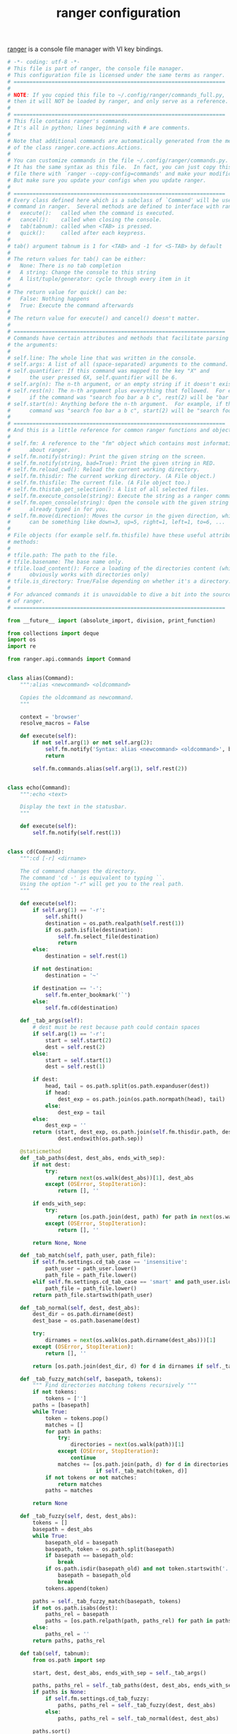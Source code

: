 #+TITLE: ranger configuration

[[https://ranger.github.io/][ranger]] is a console file manager with VI key bindings. 

#+BEGIN_SRC python :tangle ranger/.config/ranger/commands_full.py :noweb yes :mkdirp yes
# -*- coding: utf-8 -*-
# This file is part of ranger, the console file manager.
# This configuration file is licensed under the same terms as ranger.
# ===================================================================
#
# NOTE: If you copied this file to ~/.config/ranger/commands_full.py,
# then it will NOT be loaded by ranger, and only serve as a reference.
#
# ===================================================================
# This file contains ranger's commands.
# It's all in python; lines beginning with # are comments.
#
# Note that additional commands are automatically generated from the methods
# of the class ranger.core.actions.Actions.
#
# You can customize commands in the file ~/.config/ranger/commands.py.
# It has the same syntax as this file.  In fact, you can just copy this
# file there with `ranger --copy-config=commands' and make your modifications.
# But make sure you update your configs when you update ranger.
#
# ===================================================================
# Every class defined here which is a subclass of `Command' will be used as a
# command in ranger.  Several methods are defined to interface with ranger:
#   execute():   called when the command is executed.
#   cancel():    called when closing the console.
#   tab(tabnum): called when <TAB> is pressed.
#   quick():     called after each keypress.
#
# tab() argument tabnum is 1 for <TAB> and -1 for <S-TAB> by default
#
# The return values for tab() can be either:
#   None: There is no tab completion
#   A string: Change the console to this string
#   A list/tuple/generator: cycle through every item in it
#
# The return value for quick() can be:
#   False: Nothing happens
#   True: Execute the command afterwards
#
# The return value for execute() and cancel() doesn't matter.
#
# ===================================================================
# Commands have certain attributes and methods that facilitate parsing of
# the arguments:
#
# self.line: The whole line that was written in the console.
# self.args: A list of all (space-separated) arguments to the command.
# self.quantifier: If this command was mapped to the key "X" and
#      the user pressed 6X, self.quantifier will be 6.
# self.arg(n): The n-th argument, or an empty string if it doesn't exist.
# self.rest(n): The n-th argument plus everything that followed.  For example,
#      if the command was "search foo bar a b c", rest(2) will be "bar a b c"
# self.start(n): Anything before the n-th argument.  For example, if the
#      command was "search foo bar a b c", start(2) will be "search foo"
#
# ===================================================================
# And this is a little reference for common ranger functions and objects:
#
# self.fm: A reference to the "fm" object which contains most information
#      about ranger.
# self.fm.notify(string): Print the given string on the screen.
# self.fm.notify(string, bad=True): Print the given string in RED.
# self.fm.reload_cwd(): Reload the current working directory.
# self.fm.thisdir: The current working directory. (A File object.)
# self.fm.thisfile: The current file. (A File object too.)
# self.fm.thistab.get_selection(): A list of all selected files.
# self.fm.execute_console(string): Execute the string as a ranger command.
# self.fm.open_console(string): Open the console with the given string
#      already typed in for you.
# self.fm.move(direction): Moves the cursor in the given direction, which
#      can be something like down=3, up=5, right=1, left=1, to=6, ...
#
# File objects (for example self.fm.thisfile) have these useful attributes and
# methods:
#
# tfile.path: The path to the file.
# tfile.basename: The base name only.
# tfile.load_content(): Force a loading of the directories content (which
#      obviously works with directories only)
# tfile.is_directory: True/False depending on whether it's a directory.
#
# For advanced commands it is unavoidable to dive a bit into the source code
# of ranger.
# ===================================================================

from __future__ import (absolute_import, division, print_function)

from collections import deque
import os
import re

from ranger.api.commands import Command


class alias(Command):
    """:alias <newcommand> <oldcommand>

    Copies the oldcommand as newcommand.
    """

    context = 'browser'
    resolve_macros = False

    def execute(self):
        if not self.arg(1) or not self.arg(2):
            self.fm.notify('Syntax: alias <newcommand> <oldcommand>', bad=True)
            return

        self.fm.commands.alias(self.arg(1), self.rest(2))


class echo(Command):
    """:echo <text>

    Display the text in the statusbar.
    """

    def execute(self):
        self.fm.notify(self.rest(1))


class cd(Command):
    """:cd [-r] <dirname>

    The cd command changes the directory.
    The command 'cd -' is equivalent to typing ``.
    Using the option "-r" will get you to the real path.
    """

    def execute(self):
        if self.arg(1) == '-r':
            self.shift()
            destination = os.path.realpath(self.rest(1))
            if os.path.isfile(destination):
                self.fm.select_file(destination)
                return
        else:
            destination = self.rest(1)

        if not destination:
            destination = '~'

        if destination == '-':
            self.fm.enter_bookmark('`')
        else:
            self.fm.cd(destination)

    def _tab_args(self):
        # dest must be rest because path could contain spaces
        if self.arg(1) == '-r':
            start = self.start(2)
            dest = self.rest(2)
        else:
            start = self.start(1)
            dest = self.rest(1)

        if dest:
            head, tail = os.path.split(os.path.expanduser(dest))
            if head:
                dest_exp = os.path.join(os.path.normpath(head), tail)
            else:
                dest_exp = tail
        else:
            dest_exp = ''
        return (start, dest_exp, os.path.join(self.fm.thisdir.path, dest_exp),
                dest.endswith(os.path.sep))

    @staticmethod
    def _tab_paths(dest, dest_abs, ends_with_sep):
        if not dest:
            try:
                return next(os.walk(dest_abs))[1], dest_abs
            except (OSError, StopIteration):
                return [], ''

        if ends_with_sep:
            try:
                return [os.path.join(dest, path) for path in next(os.walk(dest_abs))[1]], ''
            except (OSError, StopIteration):
                return [], ''

        return None, None

    def _tab_match(self, path_user, path_file):
        if self.fm.settings.cd_tab_case == 'insensitive':
            path_user = path_user.lower()
            path_file = path_file.lower()
        elif self.fm.settings.cd_tab_case == 'smart' and path_user.islower():
            path_file = path_file.lower()
        return path_file.startswith(path_user)

    def _tab_normal(self, dest, dest_abs):
        dest_dir = os.path.dirname(dest)
        dest_base = os.path.basename(dest)

        try:
            dirnames = next(os.walk(os.path.dirname(dest_abs)))[1]
        except (OSError, StopIteration):
            return [], ''

        return [os.path.join(dest_dir, d) for d in dirnames if self._tab_match(dest_base, d)], ''

    def _tab_fuzzy_match(self, basepath, tokens):
        """ Find directories matching tokens recursively """
        if not tokens:
            tokens = ['']
        paths = [basepath]
        while True:
            token = tokens.pop()
            matches = []
            for path in paths:
                try:
                    directories = next(os.walk(path))[1]
                except (OSError, StopIteration):
                    continue
                matches += [os.path.join(path, d) for d in directories
                            if self._tab_match(token, d)]
            if not tokens or not matches:
                return matches
            paths = matches

        return None

    def _tab_fuzzy(self, dest, dest_abs):
        tokens = []
        basepath = dest_abs
        while True:
            basepath_old = basepath
            basepath, token = os.path.split(basepath)
            if basepath == basepath_old:
                break
            if os.path.isdir(basepath_old) and not token.startswith('.'):
                basepath = basepath_old
                break
            tokens.append(token)

        paths = self._tab_fuzzy_match(basepath, tokens)
        if not os.path.isabs(dest):
            paths_rel = basepath
            paths = [os.path.relpath(path, paths_rel) for path in paths]
        else:
            paths_rel = ''
        return paths, paths_rel

    def tab(self, tabnum):
        from os.path import sep

        start, dest, dest_abs, ends_with_sep = self._tab_args()

        paths, paths_rel = self._tab_paths(dest, dest_abs, ends_with_sep)
        if paths is None:
            if self.fm.settings.cd_tab_fuzzy:
                paths, paths_rel = self._tab_fuzzy(dest, dest_abs)
            else:
                paths, paths_rel = self._tab_normal(dest, dest_abs)

        paths.sort()

        if self.fm.settings.cd_bookmarks:
            paths[0:0] = [
                os.path.relpath(v.path, paths_rel) if paths_rel else v.path
                for v in self.fm.bookmarks.dct.values() for path in paths
                if v.path.startswith(os.path.join(paths_rel, path) + sep)
            ]

        if not paths:
            return None
        if len(paths) == 1:
            return start + paths[0] + sep
        return [start + dirname for dirname in paths]


class chain(Command):
    """:chain <command1>; <command2>; ...

    Calls multiple commands at once, separated by semicolons.
    """

    def execute(self):
        if not self.rest(1).strip():
            self.fm.notify('Syntax: chain <command1>; <command2>; ...', bad=True)
            return
        for command in [s.strip() for s in self.rest(1).split(";")]:
            self.fm.execute_console(command)


class shell(Command):
    escape_macros_for_shell = True

    def execute(self):
        if self.arg(1) and self.arg(1)[0] == '-':
            flags = self.arg(1)[1:]
            command = self.rest(2)
        else:
            flags = ''
            command = self.rest(1)

        if command:
            self.fm.execute_command(command, flags=flags)

    def tab(self, tabnum):
        from ranger.ext.get_executables import get_executables
        if self.arg(1) and self.arg(1)[0] == '-':
            command = self.rest(2)
        else:
            command = self.rest(1)
        start = self.line[0:len(self.line) - len(command)]

        try:
            position_of_last_space = command.rindex(" ")
        except ValueError:
            return (start + program + ' ' for program
                    in get_executables() if program.startswith(command))
        if position_of_last_space == len(command) - 1:
            selection = self.fm.thistab.get_selection()
            if len(selection) == 1:
                return self.line + selection[0].shell_escaped_basename + ' '
            return self.line + '%s '

        before_word, start_of_word = self.line.rsplit(' ', 1)
        return (before_word + ' ' + file.shell_escaped_basename
                for file in self.fm.thisdir.files or []
                if file.shell_escaped_basename.startswith(start_of_word))


class open_with(Command):

    def execute(self):
        app, flags, mode = self._get_app_flags_mode(self.rest(1))
        self.fm.execute_file(
            files=[f for f in self.fm.thistab.get_selection()],
            app=app,
            flags=flags,
            mode=mode)

    def tab(self, tabnum):
        return self._tab_through_executables()

    def _get_app_flags_mode(self, string):  # pylint: disable=too-many-branches,too-many-statements
        """Extracts the application, flags and mode from a string.

        examples:
        "mplayer f 1" => ("mplayer", "f", 1)
        "atool 4" => ("atool", "", 4)
        "p" => ("", "p", 0)
        "" => None
        """

        app = ''
        flags = ''
        mode = 0
        split = string.split()

        if len(split) == 1:
            part = split[0]
            if self._is_app(part):
                app = part
            elif self._is_flags(part):
                flags = part
            elif self._is_mode(part):
                mode = part

        elif len(split) == 2:
            part0 = split[0]
            part1 = split[1]

            if self._is_app(part0):
                app = part0
                if self._is_flags(part1):
                    flags = part1
                elif self._is_mode(part1):
                    mode = part1
            elif self._is_flags(part0):
                flags = part0
                if self._is_mode(part1):
                    mode = part1
            elif self._is_mode(part0):
                mode = part0
                if self._is_flags(part1):
                    flags = part1

        elif len(split) >= 3:
            part0 = split[0]
            part1 = split[1]
            part2 = split[2]

            if self._is_app(part0):
                app = part0
                if self._is_flags(part1):
                    flags = part1
                    if self._is_mode(part2):
                        mode = part2
                elif self._is_mode(part1):
                    mode = part1
                    if self._is_flags(part2):
                        flags = part2
            elif self._is_flags(part0):
                flags = part0
                if self._is_mode(part1):
                    mode = part1
            elif self._is_mode(part0):
                mode = part0
                if self._is_flags(part1):
                    flags = part1

        return app, flags, int(mode)

    def _is_app(self, arg):
        return not self._is_flags(arg) and not arg.isdigit()

    @staticmethod
    def _is_flags(arg):
        from ranger.core.runner import ALLOWED_FLAGS
        return all(x in ALLOWED_FLAGS for x in arg)

    @staticmethod
    def _is_mode(arg):
        return all(x in '0123456789' for x in arg)


class set_(Command):
    """:set <option name>=<python expression>

    Gives an option a new value.

    Use `:set <option>!` to toggle or cycle it, e.g. `:set flush_input!`
    """
    name = 'set'  # don't override the builtin set class

    def execute(self):
        name = self.arg(1)
        name, value, _, toggle = self.parse_setting_line_v2()
        if toggle:
            self.fm.toggle_option(name)
        else:
            self.fm.set_option_from_string(name, value)

    def tab(self, tabnum):  # pylint: disable=too-many-return-statements
        from ranger.gui.colorscheme import get_all_colorschemes
        name, value, name_done = self.parse_setting_line()
        settings = self.fm.settings
        if not name:
            return sorted(self.firstpart + setting for setting in settings)
        if not value and not name_done:
            return sorted(self.firstpart + setting for setting in settings
                          if setting.startswith(name))
        if not value:
            value_completers = {
                "colorscheme":
                # Cycle through colorschemes when name, but no value is specified
                lambda: sorted(self.firstpart + colorscheme for colorscheme
                               in get_all_colorschemes(self.fm)),

                "column_ratios":
                lambda: self.firstpart + ",".join(map(str, settings[name])),
            }

            def default_value_completer():
                return self.firstpart + str(settings[name])

            return value_completers.get(name, default_value_completer)()
        if bool in settings.types_of(name):
            if 'true'.startswith(value.lower()):
                return self.firstpart + 'True'
            if 'false'.startswith(value.lower()):
                return self.firstpart + 'False'
        # Tab complete colorscheme values if incomplete value is present
        if name == "colorscheme":
            return sorted(self.firstpart + colorscheme for colorscheme
                          in get_all_colorschemes(self.fm) if colorscheme.startswith(value))
        return None


class setlocal(set_):
    """:setlocal path=<regular expression> <option name>=<python expression>

    Gives an option a new value.
    """
    PATH_RE_DQUOTED = re.compile(r'^setlocal\s+path="(.*?)"')
    PATH_RE_SQUOTED = re.compile(r"^setlocal\s+path='(.*?)'")
    PATH_RE_UNQUOTED = re.compile(r'^path=(.*?)$')

    def _re_shift(self, match):
        if not match:
            return None
        path = os.path.expanduser(match.group(1))
        for _ in range(len(path.split())):
            self.shift()
        return path

    def execute(self):
        path = self._re_shift(self.PATH_RE_DQUOTED.match(self.line))
        if path is None:
            path = self._re_shift(self.PATH_RE_SQUOTED.match(self.line))
        if path is None:
            path = self._re_shift(self.PATH_RE_UNQUOTED.match(self.arg(1)))
        if path is None and self.fm.thisdir:
            path = self.fm.thisdir.path
        if not path:
            return

        name, value, _ = self.parse_setting_line()
        self.fm.set_option_from_string(name, value, localpath=path)


class setintag(set_):
    """:setintag <tag or tags> <option name>=<option value>

    Sets an option for directories that are tagged with a specific tag.
    """

    def execute(self):
        tags = self.arg(1)
        self.shift()
        name, value, _ = self.parse_setting_line()
        self.fm.set_option_from_string(name, value, tags=tags)


class default_linemode(Command):

    def execute(self):
        from ranger.container.fsobject import FileSystemObject

        if len(self.args) < 2:
            self.fm.notify(
                "Usage: default_linemode [path=<regexp> | tag=<tag(s)>] <linemode>", bad=True)

        # Extract options like "path=..." or "tag=..." from the command line
        arg1 = self.arg(1)
        method = "always"
        argument = None
        if arg1.startswith("path="):
            method = "path"
            argument = re.compile(arg1[5:])
            self.shift()
        elif arg1.startswith("tag="):
            method = "tag"
            argument = arg1[4:]
            self.shift()

        # Extract and validate the line mode from the command line
        lmode = self.rest(1)
        if lmode not in FileSystemObject.linemode_dict:
            self.fm.notify(
                "Invalid linemode: %s; should be %s" % (
                    lmode, "/".join(FileSystemObject.linemode_dict)),
                bad=True,
            )

        # Add the prepared entry to the fm.default_linemodes
        entry = [method, argument, lmode]
        self.fm.default_linemodes.appendleft(entry)

        # Redraw the columns
        if self.fm.ui.browser:
            for col in self.fm.ui.browser.columns:
                col.need_redraw = True

    def tab(self, tabnum):
        return (self.arg(0) + " " + lmode
                for lmode in self.fm.thisfile.linemode_dict.keys()
                if lmode.startswith(self.arg(1)))


class quit(Command):  # pylint: disable=redefined-builtin
    """:quit

    Closes the current tab, if there's only one tab.
    Otherwise quits if there are no tasks in progress.
    """
    def _exit_no_work(self):
        if self.fm.loader.has_work():
            self.fm.notify('Not quitting: Tasks in progress: Use `quit!` to force quit')
        else:
            self.fm.exit()

    def execute(self):
        if len(self.fm.tabs) >= 2:
            self.fm.tab_close()
        else:
            self._exit_no_work()


class quit_bang(Command):
    """:quit!

    Closes the current tab, if there's only one tab.
    Otherwise force quits immediately.
    """
    name = 'quit!'
    allow_abbrev = False

    def execute(self):
        if len(self.fm.tabs) >= 2:
            self.fm.tab_close()
        else:
            self.fm.exit()


class quitall(Command):
    """:quitall

    Quits if there are no tasks in progress.
    """
    def _exit_no_work(self):
        if self.fm.loader.has_work():
            self.fm.notify('Not quitting: Tasks in progress: Use `quitall!` to force quit')
        else:
            self.fm.exit()

    def execute(self):
        self._exit_no_work()


class quitall_bang(Command):
    """:quitall!

    Force quits immediately.
    """
    name = 'quitall!'
    allow_abbrev = False

    def execute(self):
        self.fm.exit()


class terminal(Command):
    """:terminal

    Spawns an "x-terminal-emulator" starting in the current directory.
    """

    def execute(self):
        from ranger.ext.get_executables import get_term
        self.fm.run(get_term(), flags='f')


class delete(Command):
    """:delete

    Tries to delete the selection or the files passed in arguments (if any).
    The arguments use a shell-like escaping.

    "Selection" is defined as all the "marked files" (by default, you
    can mark files with space or v). If there are no marked files,
    use the "current file" (where the cursor is)

    When attempting to delete non-empty directories or multiple
    marked files, it will require a confirmation.
    """

    allow_abbrev = False
    escape_macros_for_shell = True

    def execute(self):
        import shlex
        from functools import partial

        def is_directory_with_files(path):
            return os.path.isdir(path) and not os.path.islink(path) and len(os.listdir(path)) > 0

        if self.rest(1):
            files = shlex.split(self.rest(1))
            many_files = (len(files) > 1 or is_directory_with_files(files[0]))
        else:
            cwd = self.fm.thisdir
            tfile = self.fm.thisfile
            if not cwd or not tfile:
                self.fm.notify("Error: no file selected for deletion!", bad=True)
                return

            # relative_path used for a user-friendly output in the confirmation.
            files = [f.relative_path for f in self.fm.thistab.get_selection()]
            many_files = (cwd.marked_items or is_directory_with_files(tfile.path))

        confirm = self.fm.settings.confirm_on_delete
        if confirm != 'never' and (confirm != 'multiple' or many_files):
            self.fm.ui.console.ask(
                "Confirm deletion of: %s (y/N)" % ', '.join(files),
                partial(self._question_callback, files),
                ('n', 'N', 'y', 'Y'),
            )
        else:
            # no need for a confirmation, just delete
            self.fm.delete(files)

    def tab(self, tabnum):
        return self._tab_directory_content()

    def _question_callback(self, files, answer):
        if answer == 'y' or answer == 'Y':
            self.fm.delete(files)


class jump_non(Command):
    """:jump_non [-FLAGS...]

    Jumps to first non-directory if highlighted file is a directory and vice versa.

    Flags:
     -r    Jump in reverse order
     -w    Wrap around if reaching end of filelist
    """
    def __init__(self, *args, **kwargs):
        super(jump_non, self).__init__(*args, **kwargs)

        flags, _ = self.parse_flags()
        self._flag_reverse = 'r' in flags
        self._flag_wrap = 'w' in flags

    @staticmethod
    def _non(fobj, is_directory):
        return fobj.is_directory if not is_directory else not fobj.is_directory

    def execute(self):
        tfile = self.fm.thisfile
        passed = False
        found_before = None
        found_after = None
        for fobj in self.fm.thisdir.files[::-1] if self._flag_reverse else self.fm.thisdir.files:
            if fobj.path == tfile.path:
                passed = True
                continue

            if passed:
                if self._non(fobj, tfile.is_directory):
                    found_after = fobj.path
                    break
            elif not found_before and self._non(fobj, tfile.is_directory):
                found_before = fobj.path

        if found_after:
            self.fm.select_file(found_after)
        elif self._flag_wrap and found_before:
            self.fm.select_file(found_before)


class mark_tag(Command):
    """:mark_tag [<tags>]

    Mark all tags that are tagged with either of the given tags.
    When leaving out the tag argument, all tagged files are marked.
    """
    do_mark = True

    def execute(self):
        cwd = self.fm.thisdir
        tags = self.rest(1).replace(" ", "")
        if not self.fm.tags or not cwd.files:
            return
        for fileobj in cwd.files:
            try:
                tag = self.fm.tags.tags[fileobj.realpath]
            except KeyError:
                continue
            if not tags or tag in tags:
                cwd.mark_item(fileobj, val=self.do_mark)
        self.fm.ui.status.need_redraw = True
        self.fm.ui.need_redraw = True


class console(Command):
    """:console <command>

    Open the console with the given command.
    """

    def execute(self):
        position = None
        if self.arg(1)[0:2] == '-p':
            try:
                position = int(self.arg(1)[2:])
            except ValueError:
                pass
            else:
                self.shift()
        self.fm.open_console(self.rest(1), position=position)


class load_copy_buffer(Command):
    """:load_copy_buffer

    Load the copy buffer from datadir/copy_buffer
    """
    copy_buffer_filename = 'copy_buffer'

    def execute(self):
        import sys
        from ranger.container.file import File
        from os.path import exists
        fname = self.fm.datapath(self.copy_buffer_filename)
        unreadable = IOError if sys.version_info[0] < 3 else OSError
        try:
            fobj = open(fname, 'r')
        except unreadable:
            return self.fm.notify(
                "Cannot open %s" % (fname or self.copy_buffer_filename), bad=True)

        self.fm.copy_buffer = set(File(g)
                                  for g in fobj.read().split("\n") if exists(g))
        fobj.close()
        self.fm.ui.redraw_main_column()
        return None


class save_copy_buffer(Command):
    """:save_copy_buffer

    Save the copy buffer to datadir/copy_buffer
    """
    copy_buffer_filename = 'copy_buffer'

    def execute(self):
        import sys
        fname = None
        fname = self.fm.datapath(self.copy_buffer_filename)
        unwritable = IOError if sys.version_info[0] < 3 else OSError
        try:
            fobj = open(fname, 'w')
        except unwritable:
            return self.fm.notify("Cannot open %s" %
                                  (fname or self.copy_buffer_filename), bad=True)
        fobj.write("\n".join(fobj.path for fobj in self.fm.copy_buffer))
        fobj.close()
        return None


class unmark_tag(mark_tag):
    """:unmark_tag [<tags>]

    Unmark all tags that are tagged with either of the given tags.
    When leaving out the tag argument, all tagged files are unmarked.
    """
    do_mark = False


class mkdir(Command):
    """:mkdir <dirname>

    Creates a directory with the name <dirname>.
    """

    def execute(self):
        from os.path import join, expanduser, lexists
        from os import makedirs

        dirname = join(self.fm.thisdir.path, expanduser(self.rest(1)))
        if not lexists(dirname):
            makedirs(dirname)
        else:
            self.fm.notify("file/directory exists!", bad=True)

    def tab(self, tabnum):
        return self._tab_directory_content()


class touch(Command):
    """:touch <fname>

    Creates a file with the name <fname>.
    """

    def execute(self):
        from os.path import join, expanduser, lexists

        fname = join(self.fm.thisdir.path, expanduser(self.rest(1)))
        if not lexists(fname):
            open(fname, 'a').close()
        else:
            self.fm.notify("file/directory exists!", bad=True)

    def tab(self, tabnum):
        return self._tab_directory_content()


class edit(Command):
    """:edit <filename>

    Opens the specified file in vim
    """

    def execute(self):
        if not self.arg(1):
            self.fm.edit_file(self.fm.thisfile.path)
        else:
            self.fm.edit_file(self.rest(1))

    def tab(self, tabnum):
        return self._tab_directory_content()


class eval_(Command):
    """:eval [-q] <python code>

    Evaluates the python code.
    `fm' is a reference to the FM instance.
    To display text, use the function `p'.

    Examples:
    :eval fm
    :eval len(fm.directories)
    :eval p("Hello World!")
    """
    name = 'eval'
    resolve_macros = False

    def execute(self):
        # The import is needed so eval() can access the ranger module
        import ranger  # NOQA pylint: disable=unused-import,unused-variable
        if self.arg(1) == '-q':
            code = self.rest(2)
            quiet = True
        else:
            code = self.rest(1)
            quiet = False
        global cmd, fm, p, quantifier  # pylint: disable=invalid-name,global-variable-undefined
        fm = self.fm
        cmd = self.fm.execute_console
        p = fm.notify
        quantifier = self.quantifier
        try:
            try:
                result = eval(code)  # pylint: disable=eval-used
            except SyntaxError:
                exec(code)  # pylint: disable=exec-used
            else:
                if result and not quiet:
                    p(result)
        except Exception as err:  # pylint: disable=broad-except
            fm.notify("The error `%s` was caused by evaluating the "
                      "following code: `%s`" % (err, code), bad=True)


class rename(Command):
    """:rename <newname>

    Changes the name of the currently highlighted file to <newname>
    """

    def execute(self):
        from ranger.container.file import File
        from os import access

        new_name = self.rest(1)

        if not new_name:
            return self.fm.notify('Syntax: rename <newname>', bad=True)

        if new_name == self.fm.thisfile.relative_path:
            return None

        if access(new_name, os.F_OK):
            return self.fm.notify("Can't rename: file already exists!", bad=True)

        if self.fm.rename(self.fm.thisfile, new_name):
            file_new = File(new_name)
            self.fm.bookmarks.update_path(self.fm.thisfile.path, file_new)
            self.fm.tags.update_path(self.fm.thisfile.path, file_new.path)
            self.fm.thisdir.pointed_obj = file_new
            self.fm.thisfile = file_new

        return None

    def tab(self, tabnum):
        return self._tab_directory_content()


class rename_append(Command):
    """:rename_append [-FLAGS...]

    Opens the console with ":rename <current file>" with the cursor positioned
    before the file extension.

    Flags:
     -a    Position before all extensions
     -r    Remove everything before extensions
    """
    def __init__(self, *args, **kwargs):
        super(rename_append, self).__init__(*args, **kwargs)

        flags, _ = self.parse_flags()
        self._flag_ext_all = 'a' in flags
        self._flag_remove = 'r' in flags

    def execute(self):
        from ranger import MACRO_DELIMITER, MACRO_DELIMITER_ESC

        tfile = self.fm.thisfile
        relpath = tfile.relative_path.replace(MACRO_DELIMITER, MACRO_DELIMITER_ESC)
        basename = tfile.basename.replace(MACRO_DELIMITER, MACRO_DELIMITER_ESC)

        if basename.find('.') <= 0:
            self.fm.open_console('rename ' + relpath)
            return

        if self._flag_ext_all:
            pos_ext = re.search(r'[^.]+', basename).end(0)
        else:
            pos_ext = basename.rindex('.')
        pos = len(relpath) - len(basename) + pos_ext

        if self._flag_remove:
            relpath = relpath[:-len(basename)] + basename[pos_ext:]
            pos -= pos_ext

        self.fm.open_console('rename ' + relpath, position=(7 + pos))


class chmod(Command):
    """:chmod <octal number>

    Sets the permissions of the selection to the octal number.

    The octal number is between 0 and 777. The digits specify the
    permissions for the user, the group and others.

    A 1 permits execution, a 2 permits writing, a 4 permits reading.
    Add those numbers to combine them. So a 7 permits everything.
    """

    def execute(self):
        mode_str = self.rest(1)
        if not mode_str:
            if not self.quantifier:
                self.fm.notify("Syntax: chmod <octal number>", bad=True)
                return
            mode_str = str(self.quantifier)

        try:
            mode = int(mode_str, 8)
            if mode < 0 or mode > 0o777:
                raise ValueError
        except ValueError:
            self.fm.notify("Need an octal number between 0 and 777!", bad=True)
            return

        for fobj in self.fm.thistab.get_selection():
            try:
                os.chmod(fobj.path, mode)
            except OSError as ex:
                self.fm.notify(ex)

        # reloading directory.  maybe its better to reload the selected
        # files only.
        self.fm.thisdir.content_outdated = True


class bulkrename(Command):
    """:bulkrename

    This command opens a list of selected files in an external editor.
    After you edit and save the file, it will generate a shell script
    which does bulk renaming according to the changes you did in the file.

    This shell script is opened in an editor for you to review.
    After you close it, it will be executed.
    """

    def execute(self):  # pylint: disable=too-many-locals,too-many-statements
        import sys
        import tempfile
        from ranger.container.file import File
        from ranger.ext.shell_escape import shell_escape as esc
        py3 = sys.version_info[0] >= 3

        # Create and edit the file list
        filenames = [f.relative_path for f in self.fm.thistab.get_selection()]
        listfile = tempfile.NamedTemporaryFile(delete=False)
        listpath = listfile.name

        if py3:
            listfile.write("\n".join(filenames).encode("utf-8"))
        else:
            listfile.write("\n".join(filenames))
        listfile.close()
        self.fm.execute_file([File(listpath)], app='editor')
        listfile = open(listpath, 'r')
        new_filenames = listfile.read().split("\n")
        listfile.close()
        os.unlink(listpath)
        if all(a == b for a, b in zip(filenames, new_filenames)):
            self.fm.notify("No renaming to be done!")
            return

        # Generate script
        cmdfile = tempfile.NamedTemporaryFile()
        script_lines = []
        script_lines.append("# This file will be executed when you close the editor.\n")
        script_lines.append("# Please double-check everything, clear the file to abort.\n")
        script_lines.extend("mv -vi -- %s %s\n" % (esc(old), esc(new))
                            for old, new in zip(filenames, new_filenames) if old != new)
        script_content = "".join(script_lines)
        if py3:
            cmdfile.write(script_content.encode("utf-8"))
        else:
            cmdfile.write(script_content)
        cmdfile.flush()

        # Open the script and let the user review it, then check if the script
        # was modified by the user
        self.fm.execute_file([File(cmdfile.name)], app='editor')
        cmdfile.seek(0)
        script_was_edited = (script_content != cmdfile.read())

        # Do the renaming
        self.fm.run(['/bin/sh', cmdfile.name], flags='w')
        cmdfile.close()

        # Retag the files, but only if the script wasn't changed during review,
        # because only then we know which are the source and destination files.
        if not script_was_edited:
            tags_changed = False
            for old, new in zip(filenames, new_filenames):
                if old != new:
                    oldpath = self.fm.thisdir.path + '/' + old
                    newpath = self.fm.thisdir.path + '/' + new
                    if oldpath in self.fm.tags:
                        old_tag = self.fm.tags.tags[oldpath]
                        self.fm.tags.remove(oldpath)
                        self.fm.tags.tags[newpath] = old_tag
                        tags_changed = True
            if tags_changed:
                self.fm.tags.dump()
        else:
            fm.notify("files have not been retagged")


class relink(Command):
    """:relink <newpath>

    Changes the linked path of the currently highlighted symlink to <newpath>
    """

    def execute(self):
        new_path = self.rest(1)
        tfile = self.fm.thisfile

        if not new_path:
            return self.fm.notify('Syntax: relink <newpath>', bad=True)

        if not tfile.is_link:
            return self.fm.notify('%s is not a symlink!' % tfile.relative_path, bad=True)

        if new_path == os.readlink(tfile.path):
            return None

        try:
            os.remove(tfile.path)
            os.symlink(new_path, tfile.path)
        except OSError as err:
            self.fm.notify(err)

        self.fm.reset()
        self.fm.thisdir.pointed_obj = tfile
        self.fm.thisfile = tfile

        return None

    def tab(self, tabnum):
        if not self.rest(1):
            return self.line + os.readlink(self.fm.thisfile.path)
        return self._tab_directory_content()


class help_(Command):
    """:help

    Display ranger's manual page.
    """
    name = 'help'

    def execute(self):
        def callback(answer):
            if answer == "q":
                return
            elif answer == "m":
                self.fm.display_help()
            elif answer == "c":
                self.fm.dump_commands()
            elif answer == "k":
                self.fm.dump_keybindings()
            elif answer == "s":
                self.fm.dump_settings()

        self.fm.ui.console.ask(
            "View [m]an page, [k]ey bindings, [c]ommands or [s]ettings? (press q to abort)",
            callback,
            list("mqkcs")
        )


class copymap(Command):
    """:copymap <keys> <newkeys1> [<newkeys2>...]

    Copies a "browser" keybinding from <keys> to <newkeys>
    """
    context = 'browser'

    def execute(self):
        if not self.arg(1) or not self.arg(2):
            return self.fm.notify("Not enough arguments", bad=True)

        for arg in self.args[2:]:
            self.fm.ui.keymaps.copy(self.context, self.arg(1), arg)

        return None


class copypmap(copymap):
    """:copypmap <keys> <newkeys1> [<newkeys2>...]

    Copies a "pager" keybinding from <keys> to <newkeys>
    """
    context = 'pager'


class copycmap(copymap):
    """:copycmap <keys> <newkeys1> [<newkeys2>...]

    Copies a "console" keybinding from <keys> to <newkeys>
    """
    context = 'console'


class copytmap(copymap):
    """:copycmap <keys> <newkeys1> [<newkeys2>...]

    Copies a "taskview" keybinding from <keys> to <newkeys>
    """
    context = 'taskview'


class unmap(Command):
    """:unmap <keys> [<keys2>, ...]

    Remove the given "browser" mappings
    """
    context = 'browser'

    def execute(self):
        for arg in self.args[1:]:
            self.fm.ui.keymaps.unbind(self.context, arg)


class cunmap(unmap):
    """:cunmap <keys> [<keys2>, ...]

    Remove the given "console" mappings
    """
    context = 'browser'


class punmap(unmap):
    """:punmap <keys> [<keys2>, ...]

    Remove the given "pager" mappings
    """
    context = 'pager'


class tunmap(unmap):
    """:tunmap <keys> [<keys2>, ...]

    Remove the given "taskview" mappings
    """
    context = 'taskview'


class map_(Command):
    """:map <keysequence> <command>

    Maps a command to a keysequence in the "browser" context.

    Example:
    map j move down
    map J move down 10
    """
    name = 'map'
    context = 'browser'
    resolve_macros = False

    def execute(self):
        if not self.arg(1) or not self.arg(2):
            self.fm.notify("Syntax: {0} <keysequence> <command>".format(self.get_name()), bad=True)
            return

        self.fm.ui.keymaps.bind(self.context, self.arg(1), self.rest(2))


class cmap(map_):
    """:cmap <keysequence> <command>

    Maps a command to a keysequence in the "console" context.

    Example:
    cmap <ESC> console_close
    cmap <C-x> console_type test
    """
    context = 'console'


class tmap(map_):
    """:tmap <keysequence> <command>

    Maps a command to a keysequence in the "taskview" context.
    """
    context = 'taskview'


class pmap(map_):
    """:pmap <keysequence> <command>

    Maps a command to a keysequence in the "pager" context.
    """
    context = 'pager'


class scout(Command):
    """:scout [-FLAGS...] <pattern>

    Swiss army knife command for searching, traveling and filtering files.

    Flags:
     -a    Automatically open a file on unambiguous match
     -e    Open the selected file when pressing enter
     -f    Filter files that match the current search pattern
     -g    Interpret pattern as a glob pattern
     -i    Ignore the letter case of the files
     -k    Keep the console open when changing a directory with the command
     -l    Letter skipping; e.g. allow "rdme" to match the file "readme"
     -m    Mark the matching files after pressing enter
     -M    Unmark the matching files after pressing enter
     -p    Permanent filter: hide non-matching files after pressing enter
     -r    Interpret pattern as a regular expression pattern
     -s    Smart case; like -i unless pattern contains upper case letters
     -t    Apply filter and search pattern as you type
     -v    Inverts the match

    Multiple flags can be combined.  For example, ":scout -gpt" would create
    a :filter-like command using globbing.
    """
    # pylint: disable=bad-whitespace
    AUTO_OPEN     = 'a'
    OPEN_ON_ENTER = 'e'
    FILTER        = 'f'
    SM_GLOB       = 'g'
    IGNORE_CASE   = 'i'
    KEEP_OPEN     = 'k'
    SM_LETTERSKIP = 'l'
    MARK          = 'm'
    UNMARK        = 'M'
    PERM_FILTER   = 'p'
    SM_REGEX      = 'r'
    SMART_CASE    = 's'
    AS_YOU_TYPE   = 't'
    INVERT        = 'v'
    # pylint: enable=bad-whitespace

    def __init__(self, *args, **kwargs):
        super(scout, self).__init__(*args, **kwargs)
        self._regex = None
        self.flags, self.pattern = self.parse_flags()

    def execute(self):  # pylint: disable=too-many-branches
        thisdir = self.fm.thisdir
        flags = self.flags
        pattern = self.pattern
        regex = self._build_regex()
        count = self._count(move=True)

        self.fm.thistab.last_search = regex
        self.fm.set_search_method(order="search")

        if (self.MARK in flags or self.UNMARK in flags) and thisdir.files:
            value = flags.find(self.MARK) > flags.find(self.UNMARK)
            if self.FILTER in flags:
                for fobj in thisdir.files:
                    thisdir.mark_item(fobj, value)
            else:
                for fobj in thisdir.files:
                    if regex.search(fobj.relative_path):
                        thisdir.mark_item(fobj, value)

        if self.PERM_FILTER in flags:
            thisdir.filter = regex if pattern else None

        # clean up:
        self.cancel()

        if self.OPEN_ON_ENTER in flags or \
                (self.AUTO_OPEN in flags and count == 1):
            if pattern == '..':
                self.fm.cd(pattern)
            else:
                self.fm.move(right=1)

        if self.KEEP_OPEN in flags and thisdir != self.fm.thisdir:
            # reopen the console:
            if not pattern:
                self.fm.open_console(self.line)
            else:
                self.fm.open_console(self.line[0:-len(pattern)])

        if self.quickly_executed and thisdir != self.fm.thisdir and pattern != "..":
            self.fm.block_input(0.5)

    def cancel(self):
        self.fm.thisdir.temporary_filter = None
        self.fm.thisdir.refilter()

    def quick(self):
        asyoutype = self.AS_YOU_TYPE in self.flags
        if self.FILTER in self.flags:
            self.fm.thisdir.temporary_filter = self._build_regex()
        if self.PERM_FILTER in self.flags and asyoutype:
            self.fm.thisdir.filter = self._build_regex()
        if self.FILTER in self.flags or self.PERM_FILTER in self.flags:
            self.fm.thisdir.refilter()
        if self._count(move=asyoutype) == 1 and self.AUTO_OPEN in self.flags:
            return True
        return False

    def tab(self, tabnum):
        self._count(move=True, offset=tabnum)

    def _build_regex(self):
        if self._regex is not None:
            return self._regex

        frmat = "%s"
        flags = self.flags
        pattern = self.pattern

        if pattern == ".":
            return re.compile("")

        # Handle carets at start and dollar signs at end separately
        if pattern.startswith('^'):
            pattern = pattern[1:]
            frmat = "^" + frmat
        if pattern.endswith('$'):
            pattern = pattern[:-1]
            frmat += "$"

        # Apply one of the search methods
        if self.SM_REGEX in flags:
            regex = pattern
        elif self.SM_GLOB in flags:
            regex = re.escape(pattern).replace("\\*", ".*").replace("\\?", ".")
        elif self.SM_LETTERSKIP in flags:
            regex = ".*".join(re.escape(c) for c in pattern)
        else:
            regex = re.escape(pattern)

        regex = frmat % regex

        # Invert regular expression if necessary
        if self.INVERT in flags:
            regex = "^(?:(?!%s).)*$" % regex

        # Compile Regular Expression
        # pylint: disable=no-member
        options = re.UNICODE
        if self.IGNORE_CASE in flags or self.SMART_CASE in flags and \
                pattern.islower():
            options |= re.IGNORECASE
        # pylint: enable=no-member
        try:
            self._regex = re.compile(regex, options)
        except re.error:
            self._regex = re.compile("")
        return self._regex

    def _count(self, move=False, offset=0):
        count = 0
        cwd = self.fm.thisdir
        pattern = self.pattern

        if not pattern or not cwd.files:
            return 0
        if pattern == '.':
            return 0
        if pattern == '..':
            return 1

        deq = deque(cwd.files)
        deq.rotate(-cwd.pointer - offset)
        i = offset
        regex = self._build_regex()
        for fsobj in deq:
            if regex.search(fsobj.relative_path):
                count += 1
                if move and count == 1:
                    cwd.move(to=(cwd.pointer + i) % len(cwd.files))
                    self.fm.thisfile = cwd.pointed_obj
            if count > 1:
                return count
            i += 1

        return count == 1


class narrow(Command):
    """
    :narrow

    Show only the files selected right now. If no files are selected,
    disable narrowing.
    """
    def execute(self):
        if self.fm.thisdir.marked_items:
            selection = [f.basename for f in self.fm.thistab.get_selection()]
            self.fm.thisdir.narrow_filter = selection
        else:
            self.fm.thisdir.narrow_filter = None
        self.fm.thisdir.refilter()


class filter_inode_type(Command):
    """
    :filter_inode_type [dfl]

    Displays only the files of specified inode type. Parameters
    can be combined.

        d display directories
        f display files
        l display links
    """

    def execute(self):
        if not self.arg(1):
            self.fm.thisdir.inode_type_filter = ""
        else:
            self.fm.thisdir.inode_type_filter = self.arg(1)
        self.fm.thisdir.refilter()


class grep(Command):
    """:grep <string>

    Looks for a string in all marked files or directories
    """

    def execute(self):
        if self.rest(1):
            action = ['grep', '--line-number']
            action.extend(['-e', self.rest(1), '-r'])
            action.extend(f.path for f in self.fm.thistab.get_selection())
            self.fm.execute_command(action, flags='p')


class flat(Command):
    """
    :flat <level>

    Flattens the directory view up to the specified level.

        -1 fully flattened
         0 remove flattened view
    """

    def execute(self):
        try:
            level_str = self.rest(1)
            level = int(level_str)
        except ValueError:
            level = self.quantifier
        if level is None:
            self.fm.notify("Syntax: flat <level>", bad=True)
            return
        if level < -1:
            self.fm.notify("Need an integer number (-1, 0, 1, ...)", bad=True)
        self.fm.thisdir.unload()
        self.fm.thisdir.flat = level
        self.fm.thisdir.load_content()

# Version control commands
# --------------------------------


class stage(Command):
    """
    :stage

    Stage selected files for the corresponding version control system
    """

    def execute(self):
        from ranger.ext.vcs import VcsError

        if self.fm.thisdir.vcs and self.fm.thisdir.vcs.track:
            filelist = [f.path for f in self.fm.thistab.get_selection()]
            try:
                self.fm.thisdir.vcs.action_add(filelist)
            except VcsError as ex:
                self.fm.notify('Unable to stage files: {0}'.format(ex))
            self.fm.ui.vcsthread.process(self.fm.thisdir)
        else:
            self.fm.notify('Unable to stage files: Not in repository')


class unstage(Command):
    """
    :unstage

    Unstage selected files for the corresponding version control system
    """

    def execute(self):
        from ranger.ext.vcs import VcsError

        if self.fm.thisdir.vcs and self.fm.thisdir.vcs.track:
            filelist = [f.path for f in self.fm.thistab.get_selection()]
            try:
                self.fm.thisdir.vcs.action_reset(filelist)
            except VcsError as ex:
                self.fm.notify('Unable to unstage files: {0}'.format(ex))
            self.fm.ui.vcsthread.process(self.fm.thisdir)
        else:
            self.fm.notify('Unable to unstage files: Not in repository')

# Metadata commands
# --------------------------------


class prompt_metadata(Command):
    """
    :prompt_metadata <key1> [<key2> [<key3> ...]]

    Prompt the user to input metadata for multiple keys in a row.
    """

    _command_name = "meta"
    _console_chain = None

    def execute(self):
        prompt_metadata._console_chain = self.args[1:]
        self._process_command_stack()

    def _process_command_stack(self):
        if prompt_metadata._console_chain:
            key = prompt_metadata._console_chain.pop()
            self._fill_console(key)
        else:
            for col in self.fm.ui.browser.columns:
                col.need_redraw = True

    def _fill_console(self, key):
        metadata = self.fm.metadata.get_metadata(self.fm.thisfile.path)
        if key in metadata and metadata[key]:
            existing_value = metadata[key]
        else:
            existing_value = ""
        text = "%s %s %s" % (self._command_name, key, existing_value)
        self.fm.open_console(text, position=len(text))


class meta(prompt_metadata):
    """
    :meta <key> [<value>]

    Change metadata of a file.  Deletes the key if value is empty.
    """

    def execute(self):
        key = self.arg(1)
        update_dict = dict()
        update_dict[key] = self.rest(2)
        selection = self.fm.thistab.get_selection()
        for fobj in selection:
            self.fm.metadata.set_metadata(fobj.path, update_dict)
        self._process_command_stack()

    def tab(self, tabnum):
        key = self.arg(1)
        metadata = self.fm.metadata.get_metadata(self.fm.thisfile.path)
        if key in metadata and metadata[key]:
            return [" ".join([self.arg(0), self.arg(1), metadata[key]])]
        return [self.arg(0) + " " + k for k in sorted(metadata)
                if k.startswith(self.arg(1))]


class linemode(default_linemode):
    """
    :linemode <mode>

    Change what is displayed as a filename.

    - "mode" may be any of the defined linemodes (see: ranger.core.linemode).
      "normal" is mapped to "filename".
    """

    def execute(self):
        mode = self.arg(1)

        if mode == "normal":
            from ranger.core.linemode import DEFAULT_LINEMODE
            mode = DEFAULT_LINEMODE

        if mode not in self.fm.thisfile.linemode_dict:
            self.fm.notify("Unhandled linemode: `%s'" % mode, bad=True)
            return

        self.fm.thisdir.set_linemode_of_children(mode)

        # Ask the browsercolumns to redraw
        for col in self.fm.ui.browser.columns:
            col.need_redraw = True


class yank(Command):
    """:yank [name|dir|path]

    Copies the file's name (default), directory or path into both the primary X
    selection and the clipboard.
    """

    modes = {
        '': 'basename',
        'name': 'basename',
        'dir': 'dirname',
        'path': 'path',
    }

    def execute(self):
        import subprocess

        def clipboards():
            from ranger.ext.get_executables import get_executables
            clipboard_managers = {
                'xclip': [
                    ['xclip'],
                    ['xclip', '-selection', 'clipboard'],
                ],
                'xsel': [
                    ['xsel'],
                    ['xsel', '-b'],
                ],
                'pbcopy': [
                    ['pbcopy'],
                ],
            }
            ordered_managers = ['pbcopy', 'xclip', 'xsel']
            executables = get_executables()
            for manager in ordered_managers:
                if manager in executables:
                    return clipboard_managers[manager]
            return []

        clipboard_commands = clipboards()

        selection = self.get_selection_attr(self.modes[self.arg(1)])
        new_clipboard_contents = "\n".join(selection)
        for command in clipboard_commands:
            process = subprocess.Popen(command, universal_newlines=True,
                                       stdin=subprocess.PIPE)
            process.communicate(input=new_clipboard_contents)

    def get_selection_attr(self, attr):
        return [getattr(item, attr) for item in
                self.fm.thistab.get_selection()]

    def tab(self, tabnum):
        return (
            self.start(1) + mode for mode
            in sorted(self.modes.keys())
            if mode
        )
#+END_SRC

#+BEGIN_SRC python :tangle ranger/.config/ranger/commands.py :noweb yes :mkdirp yes
# This is a sample commands.py.  You can add your own commands here.
#
# Please refer to commands_full.py for all the default commands and a complete
# documentation.  Do NOT add them all here, or you may end up with defunct
# commands when upgrading ranger.

# A simple command for demonstration purposes follows.
# -----------------------------------------------------------------------------

from __future__ import (absolute_import, division, print_function)

# You can import any python module as needed.
import os

# You always need to import ranger.api.commands here to get the Command class:
from ranger.api.commands import Command
from ranger.core.loader import CommandLoader

# Any class that is a subclass of "Command" will be integrated into ranger as a
# command.  Try typing ":my_edit<ENTER>" in ranger!
class my_edit(Command):
    # The so-called doc-string of the class will be visible in the built-in
    # help that is accessible by typing "?c" inside ranger.
    """:my_edit <filename>

    A sample command for demonstration purposes that opens a file in an editor.
    """

    # The execute method is called when you run this command in ranger.
    def execute(self):
        # self.arg(1) is the first (space-separated) argument to the function.
        # This way you can write ":my_edit somefilename<ENTER>".
        if self.arg(1):
            # self.rest(1) contains self.arg(1) and everything that follows
            target_filename = self.rest(1)
        else:
            # self.fm is a ranger.core.filemanager.FileManager object and gives
            # you access to internals of ranger.
            # self.fm.thisfile is a ranger.container.file.File object and is a
            # reference to the currently selected file.
            target_filename = self.fm.thisfile.path

        # This is a generic function to print text in ranger.
        self.fm.notify("Let's edit the file " + target_filename + "!")

        # Using bad=True in fm.notify allows you to print error messages:
        if not os.path.exists(target_filename):
            self.fm.notify("The given file does not exist!", bad=True)
            return

        # This executes a function from ranger.core.acitons, a module with a
        # variety of subroutines that can help you construct commands.
        # Check out the source, or run "pydoc ranger.core.actions" for a list.
        self.fm.edit_file(target_filename)

    # The tab method is called when you press tab, and should return a list of
    # suggestions that the user will tab through.
    # tabnum is 1 for <TAB> and -1 for <S-TAB> by default
    def tab(self, tabnum):
        # This is a generic tab-completion function that iterates through the
        # content of the current directory.
        return self._tab_directory_content()

class empty(Command):
    """:empty

    Empties the trash directory
    """

    def execute(self):
        self.fm.run("rm -rf ~/.local/share/Trash/files/{*,.[^.]*}")

class extracthere(Command):
    def execute(self):
        """ Extract copied files to current directory """
        copied_files = tuple(self.fm.copy_buffer)

        if not copied_files:
            return

        def refresh(_):
            cwd = self.fm.get_directory(original_path)
            cwd.load_content()

        one_file = copied_files[0]
        cwd = self.fm.thisdir
        original_path = cwd.path
        au_flags = ['-X', cwd.path]
        au_flags += self.line.split()[1:]
        au_flags += ['-e']

        self.fm.copy_buffer.clear()
        self.fm.cut_buffer = False
        if len(copied_files) == 1:
            descr = "extracting: " + os.path.basename(one_file.path)
        else:
            descr = "extracting files from: " + os.path.basename(one_file.dirname)
        obj = CommandLoader(args=['aunpack'] + au_flags \
                + [f.path for f in copied_files], descr=descr)

        obj.signal_bind('after', refresh)
        self.fm.loader.add(obj)

class shred(Command):
    """:shred

    Tries to shred the selection of the files passed in arguments.
    """
    def execute(self):
        target_files = None
        if self.arg(1):
            target_files = self.rest(1)
        else:
            target_files = [f.relative_path for f in self.fm.thistab.get_selection()]
        self.fm.notify("Shredding files...")
        for f in target_files:
            if os.path.exists(f):
                self.fm.run("shred -v -u -n 5 \'{0}\'".format(f))

import os
from ranger.core.loader import CommandLoader

class compress(Command):
    def execute(self):
        """ Compress marked files to current directory """
        cwd = self.fm.thisdir
        marked_files = cwd.get_selection()

        if not marked_files:
            return

        def refresh(_):
            cwd = self.fm.get_directory(original_path)
            cwd.load_content()

        original_path = cwd.path
        parts = self.line.split()
        au_flags = parts[1:]

        descr = "compressing files in: " + os.path.basename(parts[1])
        obj = CommandLoader(args=['apack'] + au_flags + \
                [os.path.relpath(f.path, cwd.path) for f in marked_files], descr=descr)

        obj.signal_bind('after', refresh)
        self.fm.loader.add(obj)

    def tab(self):
        """ Complete with current folder name """

        extension = ['.zip', '.tar.gz', '.rar', '.7z']
        return ['compress ' + os.path.basename(self.fm.thisdir.path) + ext for ext in extension]

#+END_SRC

#+BEGIN_SRC conf :tangle ranger/.config/ranger/rc.conf :noweb yes :mkdirp yes
# ===================================================================
# This file contains the default startup commands for ranger.
# To change them, it is recommended to create the file
# ~/.config/ranger/rc.conf and add your custom commands there.
#
# If you copy this whole file there, you may want to set the environment
# variable RANGER_LOAD_DEFAULT_RC to FALSE to avoid loading it twice.
#
# The purpose of this file is mainly to define keybindings and settings.
# For running more complex python code, please create a plugin in "plugins/" or
# a command in "commands.py".
#
# Each line is a command that will be run before the user interface
# is initialized.  As a result, you can not use commands which rely
# on the UI such as :delete or :mark.
# ===================================================================

# ===================================================================
# == Options
# ===================================================================

# Which viewmode should be used?  Possible values are:
#     miller: Use miller columns which show multiple levels of the hierarchy
#     multipane: Midnight-commander like multipane view showing all tabs next
#                to each other
set viewmode miller
#set viewmode multipane

# How many columns are there, and what are their relative widths?
set column_ratios 1,4,3

# Which files should be hidden? (regular expression)
set hidden_filter ^\.|\.(?:pyc|pyo|bak|swp)$|^lost\+found$|^__(py)?cache__$

# Show hidden files? You can toggle this by typing 'zh'
set show_hidden false

# Ask for a confirmation when running the "delete" command?
# Valid values are "always", "never", "multiple" (default)
# With "multiple", ranger will ask only if you delete multiple files at once.
set confirm_on_delete multiple

# Use non-default path for file preview script?
# ranger ships with scope.sh, a script that calls external programs (see
# README.md for dependencies) to preview images, archives, etc.
#set preview_script ~/.config/ranger/scope.sh

# Use the external preview script or display simple plain text or image previews?
set use_preview_script true

# Automatically count files in the directory, even before entering them?
set automatically_count_files true

# Open all images in this directory when running certain image viewers
# like feh or sxiv?  You can still open selected files by marking them.
set open_all_images true

# Be aware of version control systems and display information.
set vcs_aware false

# State of the four backends git, hg, bzr, svn. The possible states are
# disabled, local (only show local info), enabled (show local and remote
# information).
set vcs_backend_git enabled
set vcs_backend_hg disabled
set vcs_backend_bzr disabled
set vcs_backend_svn disabled

# Use one of the supported image preview protocols
set preview_images true

# Set the preview image method. Supported methods:
#
# * w3m (default):
#   Preview images in full color with the external command "w3mimgpreview"?
#   This requires the console web browser "w3m" and a supported terminal.
#   It has been successfully tested with "xterm" and "urxvt" without tmux.
#
# * iterm2:
#   Preview images in full color using iTerm2 image previews
#   (http://iterm2.com/images.html). This requires using iTerm2 compiled
#   with image preview support.
#
#   This feature relies on the dimensions of the terminal's font.  By default, a
#   width of 8 and height of 11 are used.  To use other values, set the options
#   iterm2_font_width and iterm2_font_height to the desired values.
#
# * urxvt:
#   Preview images in full color using urxvt image backgrounds. This
#   requires using urxvt compiled with pixbuf support.
#
# * urxvt-full:
#   The same as urxvt but utilizing not only the preview pane but the
#   whole terminal window.
set preview_images_method w3m

# Default iTerm2 font size (see: preview_images_method: iterm2)
set iterm2_font_width 8
set iterm2_font_height 11

# Use a unicode "..." character to mark cut-off filenames?
set unicode_ellipsis false

# Show dotfiles in the bookmark preview box?
set show_hidden_bookmarks true

# Which colorscheme to use?  These colorschemes are available by default:
# default, jungle, snow, solarized
set colorscheme default

# Preview files on the rightmost column?
# And collapse (shrink) the last column if there is nothing to preview?
set preview_files true
set preview_directories true
set collapse_preview true

# Save the console history on exit?
set save_console_history true

# Draw the status bar on top of the browser window (default: bottom)
set status_bar_on_top false

# Draw a progress bar in the status bar which displays the average state of all
# currently running tasks which support progress bars?
set draw_progress_bar_in_status_bar true

# Draw borders around columns?
set draw_borders false

# Display the directory name in tabs?
set dirname_in_tabs false

# Enable the mouse support?
set mouse_enabled true

# Display the file size in the main column or status bar?
set display_size_in_main_column true
set display_size_in_status_bar true

# Display files tags in all columns or only in main column?
set display_tags_in_all_columns true

# Set a title for the window?
set update_title false

# Set the title to "ranger" in the tmux program?
set update_tmux_title false

# Shorten the title if it gets long?  The number defines how many
# directories are displayed at once, 0 turns off this feature.
set shorten_title 3

# Show hostname in titlebar?
set hostname_in_titlebar true

# Abbreviate $HOME with ~ in the titlebar (first line) of ranger?
set tilde_in_titlebar false

# How many directory-changes or console-commands should be kept in history?
set max_history_size 20
set max_console_history_size 50

# Try to keep so much space between the top/bottom border when scrolling:
set scroll_offset 8

# Flush the input after each key hit?  (Noticeable when ranger lags)
set flushinput true

# Padding on the right when there's no preview?
# This allows you to click into the space to run the file.
set padding_right true

# Save bookmarks (used with mX and `X) instantly?
# This helps to synchronize bookmarks between multiple ranger
# instances but leads to *slight* performance loss.
# When false, bookmarks are saved when ranger is exited.
set autosave_bookmarks true

# Save the "`" bookmark to disk.  This can be used to switch to the last
# directory by typing "``".
set save_backtick_bookmark true

# You can display the "real" cumulative size of directories by using the
# command :get_cumulative_size or typing "dc".  The size is expensive to
# calculate and will not be updated automatically.  You can choose
# to update it automatically though by turning on this option:
set autoupdate_cumulative_size false

# Turning this on makes sense for screen readers:
set show_cursor false

# One of: size, natural, basename, atime, ctime, mtime, type, random
set sort natural

# Additional sorting options
set sort_reverse false
set sort_case_insensitive true
set sort_directories_first true
set sort_unicode false

# Enable this if key combinations with the Alt Key don't work for you.
# (Especially on xterm)
set xterm_alt_key false

# Whether to include bookmarks in cd command
set cd_bookmarks true

# Changes case sensitivity for the cd command tab completion
set cd_tab_case sensitive

# Use fuzzy tab completion with the "cd" command. For example,
# ":cd /u/lo/b<tab>" expands to ":cd /usr/local/bin".
set cd_tab_fuzzy false

# Avoid previewing files larger than this size, in bytes.  Use a value of 0 to
# disable this feature.
set preview_max_size 0

# Add the highlighted file to the path in the titlebar
set show_selection_in_titlebar true

# The delay that ranger idly waits for user input, in milliseconds, with a
# resolution of 100ms.  Lower delay reduces lag between directory updates but
# increases CPU load.
set idle_delay 2000

# When the metadata manager module looks for metadata, should it only look for
# a ".metadata.json" file in the current directory, or do a deep search and
# check all directories above the current one as well?
set metadata_deep_search false

# Clear all existing filters when leaving a directory
set clear_filters_on_dir_change false

# Disable displaying line numbers in main column
set line_numbers false

# Start line numbers from 1 instead of 0
set one_indexed false

# Save tabs on exit
set save_tabs_on_exit false

# Enable scroll wrapping - moving down while on the last item will wrap around to
# the top and vice versa.
set wrap_scroll false

# Set the global_inode_type_filter to nothing.  Possible options: d, f and l for
# directories, files and symlinks respectively.
set global_inode_type_filter

# ===================================================================
# == Local Options
# ===================================================================
# You can set local options that only affect a single directory.

# Examples:
# setlocal path=~/downloads sort mtime

# ===================================================================
# == Command Aliases in the Console
# ===================================================================

alias e     edit
alias q     quit
alias q!    quit!
alias qa    quitall
alias qa!   quitall!
alias qall  quitall
alias qall! quitall!
alias setl  setlocal

alias filter     scout -prt
alias find       scout -aeit
alias mark       scout -mr
alias unmark     scout -Mr
alias search     scout -rs
alias search_inc scout -rts
alias travel     scout -aefklst

# ===================================================================
# == Define keys for the browser
# ===================================================================

# Basic
map     Q quitall
map     q quit
copymap q ZZ ZQ

map R     reload_cwd
map F     set freeze_files!
map <C-r> reset
map <C-l> redraw_window
map <C-c> abort
map <esc> change_mode normal
map ~ set viewmode!

map i display_file
map ? help
map W display_log
map w taskview_open
map S shell $SHELL

map :  console
map ;  console
map !  console shell%space
map @  console -p6 shell  %%s
map #  console shell -p%space
map s  console shell%space
map r  chain draw_possible_programs; console open_with%%space
map f  console find%space
map cd console cd%space

# Change the line mode
map Mf linemode filename
map Mi linemode fileinfo
map Mm linemode mtime
map Mp linemode permissions
map Ms linemode sizemtime
map Mt linemode metatitle

# Tagging / Marking
map t       tag_toggle
map ut      tag_remove
map "<any>  tag_toggle tag=%any
map <Space> mark_files toggle=True
map v       mark_files all=True toggle=True
map uv      mark_files all=True val=False
map V       toggle_visual_mode
map uV      toggle_visual_mode reverse=True

# For the nostalgics: Midnight Commander bindings
map <F1> help
map <F2> rename_append
map <F3> display_file
map <F4> edit
map <F5> copy
map <F6> cut
map <F7> console mkdir%space
map <F8> console delete
map <F10> exit

# In case you work on a keyboard with dvorak layout
map <UP>       move up=1
map <DOWN>     move down=1
map <LEFT>     move left=1
map <RIGHT>    move right=1
map <HOME>     move to=0
map <END>      move to=-1
map <PAGEDOWN> move down=1   pages=True
map <PAGEUP>   move up=1     pages=True
map <CR>       move right=1
#map <DELETE>   console delete
map <INSERT>   console touch%space

# VIM-like
copymap <UP>       k
copymap <DOWN>     j
copymap <LEFT>     h
copymap <RIGHT>    l
copymap <HOME>     gg
copymap <END>      G
copymap <PAGEDOWN> <C-F>
copymap <PAGEUP>   <C-B>

map J  move down=0.5  pages=True
map K  move up=0.5    pages=True
copymap J <C-D>
copymap K <C-U>

# Jumping around
map H     history_go -1
map L     history_go 1
map ]     move_parent 1
map [     move_parent -1
map }     traverse
map )     jump_non

map gh cd ~
map ge cd /etc
map gu cd /usr
map gd cd /dev
map gl cd -r .
map gL cd -r %f
map go cd /opt
map gv cd /var
map gm cd /media
map gM cd /mnt
map gs cd /srv
map gp cd /tmp
map gr cd /
map gR eval fm.cd(ranger.RANGERDIR)
map g/ cd /
map g? cd /usr/share/doc/ranger

# External Programs
map E  edit
map du shell -p du --max-depth=1 -h --apparent-size
map dU shell -p du --max-depth=1 -h --apparent-size | sort -rh
map yp yank path
map yd yank dir
map yn yank name

# Custom maps
map zza shell zzarrumanome %s
map xx chain shell vim -p ~/.config/ranger/rc.conf; source ~/.config/ranger/rc.conf

# Filesystem Operations
map =  chmod

map cw console rename%space
map a  rename_append
map A  eval fm.open_console('rename ' + fm.thisfile.relative_path.replace("%", "%%"))
map I  eval fm.open_console('rename ' + fm.thisfile.relative_path.replace("%", "%%"), position=7)

map pp paste
map po paste overwrite=True
map pP paste append=True
map pO paste overwrite=True append=True
map pl paste_symlink relative=False
map pL paste_symlink relative=True
map phl paste_hardlink
map pht paste_hardlinked_subtree

#map dD console delete
map dD shell mv %s ${HOME}/.local/share/Trash

#map dd cut
map ud uncut
map da cut mode=add
map dr cut mode=remove
map dt cut mode=toggle

map yy copy
map uy uncut
map ya copy mode=add
map yr copy mode=remove
map yt copy mode=toggle

# Temporary workarounds
map dgg eval fm.cut(dirarg=dict(to=0), narg=quantifier)
map dG  eval fm.cut(dirarg=dict(to=-1), narg=quantifier)
map dj  eval fm.cut(dirarg=dict(down=1), narg=quantifier)
map dk  eval fm.cut(dirarg=dict(up=1), narg=quantifier)
map ygg eval fm.copy(dirarg=dict(to=0), narg=quantifier)
map yG  eval fm.copy(dirarg=dict(to=-1), narg=quantifier)
map yj  eval fm.copy(dirarg=dict(down=1), narg=quantifier)
map yk  eval fm.copy(dirarg=dict(up=1), narg=quantifier)

# Searching
map /  console search%space
map n  search_next
map N  search_next forward=False
map ct search_next order=tag
map cs search_next order=size
map ci search_next order=mimetype
map cc search_next order=ctime
map cm search_next order=mtime
map ca search_next order=atime

# Tabs
map <C-n>     tab_new
map <C-w>     tab_close
map <TAB>     tab_move 1
map <S-TAB>   tab_move -1
map <A-Right> tab_move 1
map <A-Left>  tab_move -1
map gt        tab_move 1
map gT        tab_move -1
map gn        tab_new
map gc        tab_close
map uq        tab_restore
map <a-1>     tab_open 1
map <a-2>     tab_open 2
map <a-3>     tab_open 3
map <a-4>     tab_open 4
map <a-5>     tab_open 5
map <a-6>     tab_open 6
map <a-7>     tab_open 7
map <a-8>     tab_open 8
map <a-9>     tab_open 9

# Sorting
map or set sort_reverse!
map oz set sort=random
map os chain set sort=size;      set sort_reverse=False
map ob chain set sort=basename;  set sort_reverse=False
map on chain set sort=natural;   set sort_reverse=False
map om chain set sort=mtime;     set sort_reverse=False
map oc chain set sort=ctime;     set sort_reverse=False
map oa chain set sort=atime;     set sort_reverse=False
map ot chain set sort=type;      set sort_reverse=False
map oe chain set sort=extension; set sort_reverse=False

map oS chain set sort=size;      set sort_reverse=True
map oB chain set sort=basename;  set sort_reverse=True
map oN chain set sort=natural;   set sort_reverse=True
map oM chain set sort=mtime;     set sort_reverse=True
map oC chain set sort=ctime;     set sort_reverse=True
map oA chain set sort=atime;     set sort_reverse=True
map oT chain set sort=type;      set sort_reverse=True
map oE chain set sort=extension; set sort_reverse=True

map dc get_cumulative_size

# Settings
map zc    set collapse_preview!
map zd    set sort_directories_first!
map zh    set show_hidden!
map <C-h> set show_hidden!
map zI    set flushinput!
map zi    set preview_images!
map zm    set mouse_enabled!
map zp    set preview_files!
map zP    set preview_directories!
map zs    set sort_case_insensitive!
map zu    set autoupdate_cumulative_size!
map zv    set use_preview_script!
map zf    console filter%space
#copymap zf zz

# Bookmarks
map `<any>  enter_bookmark %any
map '<any>  enter_bookmark %any
map m<any>  set_bookmark %any
map um<any> unset_bookmark %any

map m<bg>   draw_bookmarks
copymap m<bg>  um<bg> `<bg> '<bg>

# Generate all the chmod bindings with some python help:
eval for arg in "rwxXst": cmd("map +u{0} shell -f chmod u+{0} %s".format(arg))
eval for arg in "rwxXst": cmd("map +g{0} shell -f chmod g+{0} %s".format(arg))
eval for arg in "rwxXst": cmd("map +o{0} shell -f chmod o+{0} %s".format(arg))
eval for arg in "rwxXst": cmd("map +a{0} shell -f chmod a+{0} %s".format(arg))
eval for arg in "rwxXst": cmd("map +{0}  shell -f chmod u+{0} %s".format(arg))

eval for arg in "rwxXst": cmd("map -u{0} shell -f chmod u-{0} %s".format(arg))
eval for arg in "rwxXst": cmd("map -g{0} shell -f chmod g-{0} %s".format(arg))
eval for arg in "rwxXst": cmd("map -o{0} shell -f chmod o-{0} %s".format(arg))
eval for arg in "rwxXst": cmd("map -a{0} shell -f chmod a-{0} %s".format(arg))
eval for arg in "rwxXst": cmd("map -{0}  shell -f chmod u-{0} %s".format(arg))

# ===================================================================
# == Define keys for the console
# ===================================================================
# Note: Unmapped keys are passed directly to the console.

# Basic
cmap <tab>   eval fm.ui.console.tab()
cmap <s-tab> eval fm.ui.console.tab(-1)
cmap <ESC>   eval fm.ui.console.close()
cmap <CR>    eval fm.ui.console.execute()
cmap <C-l>   redraw_window

copycmap <ESC> <C-c>
copycmap <CR>  <C-j>

# Move around
cmap <up>    eval fm.ui.console.history_move(-1)
cmap <down>  eval fm.ui.console.history_move(1)
cmap <left>  eval fm.ui.console.move(left=1)
cmap <right> eval fm.ui.console.move(right=1)
cmap <home>  eval fm.ui.console.move(right=0, absolute=True)
cmap <end>   eval fm.ui.console.move(right=-1, absolute=True)
cmap <a-left>   eval fm.ui.console.move_word(left=1)
cmap <a-right>  eval fm.ui.console.move_word(right=1)

# Line Editing
cmap <backspace>  eval fm.ui.console.delete(-1)
cmap <delete>     eval fm.ui.console.delete(0)
cmap <C-w>        eval fm.ui.console.delete_word()
cmap <A-d>        eval fm.ui.console.delete_word(backward=False)
cmap <C-k>        eval fm.ui.console.delete_rest(1)
cmap <C-u>        eval fm.ui.console.delete_rest(-1)
cmap <C-y>        eval fm.ui.console.paste()

# And of course the emacs way
copycmap <up>        <C-p>
copycmap <down>      <C-n>
copycmap <left>      <C-b>
copycmap <right>     <C-f>
copycmap <home>      <C-a>
copycmap <end>       <C-e>
copycmap <delete>    <C-d>
copycmap <backspace> <C-h>

# Note: There are multiple ways to express backspaces.  <backspace> (code 263)
# and <backspace2> (code 127).  To be sure, use both.
copycmap <backspace> <backspace2>

# This special expression allows typing in numerals:
cmap <allow_quantifiers> false

# ===================================================================
# == Pager Keybindings
# ===================================================================

# Movement
pmap  <down>      pager_move  down=1
pmap  <up>        pager_move  up=1
pmap  <left>      pager_move  left=4
pmap  <right>     pager_move  right=4
pmap  <home>      pager_move  to=0
pmap  <end>       pager_move  to=-1
pmap  <pagedown>  pager_move  down=1.0  pages=True
pmap  <pageup>    pager_move  up=1.0    pages=True
pmap  <C-d>       pager_move  down=0.5  pages=True
pmap  <C-u>       pager_move  up=0.5    pages=True

copypmap <UP>       k  <C-p>
copypmap <DOWN>     j  <C-n> <CR>
copypmap <LEFT>     h
copypmap <RIGHT>    l
copypmap <HOME>     g
copypmap <END>      G
copypmap <C-d>      d
copypmap <C-u>      u
copypmap <PAGEDOWN> n  f  <C-F>  <Space>
copypmap <PAGEUP>   p  b  <C-B>

# Basic
pmap     <C-l> redraw_window
pmap     <ESC> pager_close
copypmap <ESC> q Q i <F3>
pmap E      edit_file

# ===================================================================
# == Taskview Keybindings
# ===================================================================

# Movement
tmap <up>        taskview_move up=1
tmap <down>      taskview_move down=1
tmap <home>      taskview_move to=0
tmap <end>       taskview_move to=-1
tmap <pagedown>  taskview_move down=1.0  pages=True
tmap <pageup>    taskview_move up=1.0    pages=True
tmap <C-d>       taskview_move down=0.5  pages=True
tmap <C-u>       taskview_move up=0.5    pages=True

copytmap <UP>       k  <C-p>
copytmap <DOWN>     j  <C-n> <CR>
copytmap <HOME>     g
copytmap <END>      G
copytmap <C-u>      u
copytmap <PAGEDOWN> n  f  <C-F>  <Space>
copytmap <PAGEUP>   p  b  <C-B>

# Changing priority and deleting tasks
tmap J          eval -q fm.ui.taskview.task_move(-1)
tmap K          eval -q fm.ui.taskview.task_move(0)
tmap dd         eval -q fm.ui.taskview.task_remove()
tmap <pagedown> eval -q fm.ui.taskview.task_move(-1)
tmap <pageup>   eval -q fm.ui.taskview.task_move(0)
tmap <delete>   eval -q fm.ui.taskview.task_remove()

# Basic
tmap <C-l> redraw_window
tmap <ESC> taskview_close
copytmap <ESC> q Q w <C-c>
#+END_SRC

#+BEGIN_SRC conf :tangle ranger/.config/ranger/rifle.conf :noweb yes :mkdirp yes
# vim: ft=cfg
#
# This is the configuration file of "rifle", ranger's file executor/opener.
# Each line consists of conditions and a command.  For each line the conditions
# are checked and if they are met, the respective command is run.
#
# Syntax:
#   <condition1> , <condition2> , ... = command
#
# The command can contain these environment variables:
#   $1-$9 | The n-th selected file
#   $@    | All selected files
#
# If you use the special command "ask", rifle will ask you what program to run.
#
# Prefixing a condition with "!" will negate its result.
# These conditions are currently supported:
#   match <regexp> | The regexp matches $1
#   ext <regexp>   | The regexp matches the extension of $1
#   mime <regexp>  | The regexp matches the mime type of $1
#   name <regexp>  | The regexp matches the basename of $1
#   path <regexp>  | The regexp matches the absolute path of $1
#   has <program>  | The program is installed (i.e. located in $PATH)
#   env <variable> | The environment variable "variable" is non-empty
#   file           | $1 is a file
#   directory      | $1 is a directory
#   number <n>     | change the number of this command to n
#   terminal       | stdin, stderr and stdout are connected to a terminal
#   X              | $DISPLAY is not empty (i.e. Xorg runs)
#
# There are also pseudo-conditions which have a "side effect":
#   flag <flags>  | Change how the program is run. See below.
#   label <label> | Assign a label or name to the command so it can
#                 | be started with :open_with <label> in ranger
#                 | or `rifle -p <label>` in the standalone executable.
#   else          | Always true.
#
# Flags are single characters which slightly transform the command:
#   f | Fork the program, make it run in the background.
#     |   New command = setsid $command >& /dev/null &
#   r | Execute the command with root permissions
#     |   New command = sudo $command
#   t | Run the program in a new terminal.  If $TERMCMD is not defined,
#     | rifle will attempt to extract it from $TERM.
#     |   New command = $TERMCMD -e $command
# Note: The "New command" serves only as an illustration, the exact
# implementation may differ.
# Note: When using rifle in ranger, there is an additional flag "c" for
# only running the current file even if you have marked multiple files.

ext org = emacsclient -t "$@"

#-------------------------------------------
# Websites
#-------------------------------------------
# Rarely installed browsers get higher priority; It is assumed that if you
# install a rare browser, you probably use it.  Firefox/konqueror/w3m on the
# other hand are often only installed as fallback browsers.
#ext x?html?, has surf,             X, flag f = surf -- file://"$1"
#ext x?html?, has vimprobable,      X, flag f = vimprobable -- "$@"
#ext x?html?, has vimprobable2,     X, flag f = vimprobable2 -- "$@"
#ext x?html?, has qutebrowser,      X, flag f = qutebrowser -- "$@"
#ext x?html?, has dwb,              X, flag f = dwb -- "$@"
#ext x?html?, has jumanji,          X, flag f = jumanji -- "$@"
#ext x?html?, has luakit,           X, flag f = luakit -- "$@"
#ext x?html?, has uzbl,             X, flag f = uzbl -- "$@"
#ext x?html?, has uzbl-tabbed,      X, flag f = uzbl-tabbed -- "$@"
#ext x?html?, has uzbl-browser,     X, flag f = uzbl-browser -- "$@"
#ext x?html?, has uzbl-core,        X, flag f = uzbl-core -- "$@"
#ext x?html?, has midori,           X, flag f = midori -- "$@"
#ext x?html?, has chromium-browser, X, flag f = chromium-browser -- "$@"
#ext x?html?, has chromium,         X, flag f = chromium -- "$@"
#ext x?html?, has google-chrome,    X, flag f = google-chrome -- "$@"
#ext x?html?, has opera,            X, flag f = opera -- "$@"
ext x?html?, has firefox,          X, flag f = firefox -- "$@"
#ext x?html?, has seamonkey,        X, flag f = seamonkey -- "$@"
#ext x?html?, has iceweasel,        X, flag f = iceweasel -- "$@"
#ext x?html?, has epiphany,         X, flag f = epiphany -- "$@"
#ext x?html?, has konqueror,        X, flag f = konqueror -- "$@"
#ext x?html?, has elinks,            terminal = elinks "$@"
#ext x?html?, has links2,            terminal = links2 "$@"
#ext x?html?, has links,             terminal = links "$@"
#ext x?html?, has lynx,              terminal = lynx -- "$@"
#ext x?html?, has w3m,               terminal = w3m "$@"

#-------------------------------------------
# Misc
#-------------------------------------------
# Define the "editor" for text files as first action
mime ^text,  label editor = ${VISUAL:-$EDITOR} -- "$@"
mime ^text,  label pager  = "$PAGER" -- "$@"
!mime ^text, label editor, ext xml|json|csv|tex|py|pl|rb|js|sh|php = ${VISUAL:-$EDITOR} -- "$@"
!mime ^text, label pager,  ext xml|json|csv|tex|py|pl|rb|js|sh|php = "$PAGER" -- "$@"

ext 1                         = man "$1"
ext s[wmf]c, has zsnes, X     = zsnes "$1"
ext s[wmf]c, has snes9x-gtk,X = snes9x-gtk "$1"
ext nes, has fceux, X         = fceux "$1"
ext exe                       = wine "$1"
name ^[mM]akefile$            = make

#--------------------------------------------
# Code
#-------------------------------------------
ext py  = python -- "$1"
ext pl  = perl -- "$1"
ext rb  = ruby -- "$1"
ext js  = node -- "$1"
ext sh  = sh -- "$1"
ext php = php -- "$1"

#--------------------------------------------
# Audio without X
#-------------------------------------------
mime ^audio|ogg$, terminal, has mpv      = mpv -- "$@"
mime ^audio|ogg$, terminal, has mplayer2 = mplayer2 -- "$@"
mime ^audio|ogg$, terminal, has mplayer  = mplayer -- "$@"
ext midi?,        terminal, has wildmidi = wildmidi -- "$@"

#--------------------------------------------
# Video/Audio with a GUI
#-------------------------------------------
mime ^video|audio, has gmplayer, X, flag f = gmplayer -- "$@"
mime ^video|audio, has smplayer, X, flag f = smplayer "$@"
mime ^video,       has mpv,      X, flag f = mpv -- "$@"
mime ^video,       has mpv,      X, flag f = mpv --fs -- "$@"
mime ^video,       has mplayer2, X, flag f = mplayer2 -- "$@"
mime ^video,       has mplayer2, X, flag f = mplayer2 -fs -- "$@"
mime ^video,       has mplayer,  X, flag f = mplayer -- "$@"
mime ^video,       has mplayer,  X, flag f = mplayer -fs -- "$@"
mime ^video|audio, has vlc,      X, flag f = vlc -- "$@"
mime ^video|audio, has totem,    X, flag f = totem -- "$@"
mime ^video|audio, has totem,    X, flag f = totem --fullscreen -- "$@"

#--------------------------------------------
# Video without X:
#-------------------------------------------
mime ^video, terminal, !X, has mpv       = mpv -- "$@"
mime ^video, terminal, !X, has mplayer2  = mplayer2 -- "$@"
mime ^video, terminal, !X, has mplayer   = mplayer -- "$@"

#-------------------------------------------
# Documents
#-------------------------------------------
ext pdf, has llpp,     X, flag f = llpp "$@"
ext pdf, has zathura,  X, flag f = zathura -- "$@"
ext pdf, has mupdf,    X, flag f = mupdf "$@"
ext pdf, has mupdf-x11,X, flag f = mupdf-x11 "$@"
ext pdf, has apvlv,    X, flag f = apvlv -- "$@"
ext pdf, has xpdf,     X, flag f = xpdf -- "$@"
ext pdf, has evince,   X, flag f = evince -- "$@"
ext pdf, has atril,    X, flag f = atril -- "$@"
ext pdf, has okular,   X, flag f = okular -- "$@"
ext pdf, has epdfview, X, flag f = epdfview -- "$@"
ext pdf, has qpdfview, X, flag f = qpdfview "$@"
ext pdf, has open,     X, flat f = open "$@"

ext docx?, has catdoc,       terminal = catdoc -- "$@" | "$PAGER"

ext                        sxc|xlsx?|xlt|xlw|gnm|gnumeric, has gnumeric,    X, flag f = gnumeric -- "$@"
ext                        sxc|xlsx?|xlt|xlw|gnm|gnumeric, has kspread,     X, flag f = kspread -- "$@"
ext pptx?|od[dfgpst]|docx?|sxc|xlsx?|xlt|xlw|gnm|gnumeric, has libreoffice, X, flag f = libreoffice "$@"
ext pptx?|od[dfgpst]|docx?|sxc|xlsx?|xlt|xlw|gnm|gnumeric, has soffice,     X, flag f = soffice "$@"
ext pptx?|od[dfgpst]|docx?|sxc|xlsx?|xlt|xlw|gnm|gnumeric, has ooffice,     X, flag f = ooffice "$@"

ext djvu, has zathura,X, flag f = zathura -- "$@"
ext djvu, has evince, X, flag f = evince -- "$@"
ext djvu, has atril,  X, flag f = atril -- "$@"

ext epub = einfo -pp "$@" | lynx -stdin
# ext epub, has ebook-viewer, X, flag f = einfo -pp -- "$@"
ext mobi, has ebook-viewer, X, flag f = ebook-viewer -- "$@"

#-------------------------------------------
# Image Viewing:
#-------------------------------------------
mime ^image/svg, has inkscape, X, flag f = inkscape -- "$@"
mime ^image/svg, has display,  X, flag f = display -- "$@"

mime ^image, has pqiv,      X, flag f = pqiv -- "$@"
mime ^image, has sxiv,      X, flag f = sxiv -- "$@"
mime ^image, has feh,       X, flag f = feh -- "$@"
mime ^image, has mirage,    X, flag f = mirage -- "$@"
mime ^image, has ristretto, X, flag f = ristretto "$@"
mime ^image, has eog,       X, flag f = eog -- "$@"
mime ^image, has eom,       X, flag f = eom -- "$@"
mime ^image, has nomacs,    X, flag f = nomacs -- "$@"
mime ^image, has geeqie,    X, flag f = geeqie -- "$@"
mime ^image, has gimp,      X, flag f = gimp -- "$@"
ext xcf,                    X, flag f = gimp -- "$@"

#-------------------------------------------
# Archives
#-------------------------------------------

# avoid password prompt by providing empty password
ext 7z, has 7z = 7z -p l "$@" | "$PAGER"
# This requires atool
ext ace|ar|arc|bz2?|cab|cpio|cpt|deb|dgc|dmg|gz,     has atool = atool --list --each -- "$@" | "$PAGER"
ext iso|jar|msi|pkg|rar|shar|tar|tgz|xar|xpi|xz|zip, has atool = atool --list --each -- "$@" | "$PAGER"
ext 7z|ace|ar|arc|bz2?|cab|cpio|cpt|deb|dgc|dmg|gz,  has atool = atool --extract --each -- "$@"
ext iso|jar|msi|pkg|rar|shar|tar|tgz|xar|xpi|xz|zip, has atool = atool --extract --each -- "$@"

# Listing and extracting archives without atool:
ext tar|gz|bz2|xz, has tar = tar vvtf "$1" | "$PAGER"
ext tar|gz|bz2|xz, has tar = for file in "$@"; do tar vvxf "$file"; done
ext bz2, has bzip2 = for file in "$@"; do bzip2 -dk "$file"; done
ext zip, has unzip = unzip -l "$1" | less
ext zip, has unzip = for file in "$@"; do unzip -d "${file%.*}" "$file"; done
ext ace, has unace = unace l "$1" | less
ext ace, has unace = for file in "$@"; do unace e "$file"; done
ext rar, has unrar = unrar l "$1" | less
ext rar, has unrar = for file in "$@"; do unrar x "$file"; done

#-------------------------------------------
# Misc
#-------------------------------------------
label wallpaper, number 11, mime ^image, has feh, X = feh --bg-scale "$1"
label wallpaper, number 12, mime ^image, has feh, X = feh --bg-tile "$1"
label wallpaper, number 13, mime ^image, has feh, X = feh --bg-center "$1"
label wallpaper, number 14, mime ^image, has feh, X = feh --bg-fill "$1"

# Define the editor for non-text files + pager as last action
              !mime ^text, !ext xml|json|csv|tex|py|pl|rb|js|sh|php  = ask
label editor, !mime ^text, !ext xml|json|csv|tex|py|pl|rb|js|sh|php  = ${VISUAL:-$EDITOR} -- "$@"
label pager,  !mime ^text, !ext xml|json|csv|tex|py|pl|rb|js|sh|php  = "$PAGER" -- "$@"

# The very last action, so that it's never triggered accidentally, is to execute a program:
mime application/x-executable = "$1"

#+END_SRC

#+BEGIN_SRC sh :tangle ranger/.config/ranger/scope.sh :noweb yes :mkdirp yes
#!/usr/bin/env bash

set -o noclobber -o noglob -o nounset -o pipefail
IFS=$'\n'

# If the option `use_preview_script` is set to `true`,
# then this script will be called and its output will be displayed in ranger.
# ANSI color codes are supported.
# STDIN is disabled, so interactive scripts won't work properly

# This script is considered a configuration file and must be updated manually.
# It will be left untouched if you upgrade ranger.

# Meanings of exit codes:
# code | meaning    | action of ranger
# -----+------------+-------------------------------------------
# 0    | success    | Display stdout as preview
# 1    | no preview | Display no preview at all
# 2    | plain text | Display the plain content of the file
# 3    | fix width  | Don't reload when width changes
# 4    | fix height | Don't reload when height changes
# 5    | fix both   | Don't ever reload
# 6    | image      | Display the image `$IMAGE_CACHE_PATH` points to as an image preview
# 7    | image      | Display the file directly as an image

# Script arguments
FILE_PATH="${1}"         # Full path of the highlighted file
PV_WIDTH="${2}"          # Width of the preview pane (number of fitting characters)
PV_HEIGHT="${3}"         # Height of the preview pane (number of fitting characters)
IMAGE_CACHE_PATH="${4}"  # Full path that should be used to cache image preview
PV_IMAGE_ENABLED="${5}"  # 'True' if image previews are enabled, 'False' otherwise.

FILE_EXTENSION="${FILE_PATH##*.}"
FILE_EXTENSION_LOWER=$(echo ${FILE_EXTENSION} | tr '[:upper:]' '[:lower:]')

# Settings
HIGHLIGHT_SIZE_MAX=262143  # 256KiB
HIGHLIGHT_TABWIDTH=8
HIGHLIGHT_STYLE='pablo'
PYGMENTIZE_STYLE='autumn'


handle_extension() {
    case "${FILE_EXTENSION_LOWER}" in
        # Archive
        a|ace|alz|arc|arj|bz|bz2|cab|cpio|deb|gz|jar|lha|lz|lzh|lzma|lzo|\
        rpm|rz|t7z|tar|tbz|tbz2|tgz|tlz|txz|tZ|tzo|war|xpi|xz|Z|zip)
            atool --list -- "${FILE_PATH}" && exit 5
            bsdtar --list --file "${FILE_PATH}" && exit 5
            exit 1;;
        rar)
            # Avoid password prompt by providing empty password
            unrar lt -p- -- "${FILE_PATH}" && exit 5
            exit 1;;
        7z)
            # Avoid password prompt by providing empty password
            7z l -p -- "${FILE_PATH}" && exit 5
            exit 1;;

        # PDF
        pdf)
            # Preview as text conversion
            pdftotext -l 10 -nopgbrk -q -- "${FILE_PATH}" - && exit 5
            exiftool "${FILE_PATH}" && exit 5
            exit 1;;

        # BitTorrent
        torrent)
            transmission-show -- "${FILE_PATH}" && exit 5
            exit 1;;

        # OpenDocument
        odt|ods|odp|sxw)
            # Preview as text conversion
            odt2txt "${FILE_PATH}" && exit 5
            exit 1;;

        # HTML
        htm|html|xhtml)
            # Preview as text conversion
            w3m -dump "${FILE_PATH}" && exit 5
            lynx -dump -- "${FILE_PATH}" && exit 5
            elinks -dump "${FILE_PATH}" && exit 5
            ;; # Continue with next handler on failure
        # PDF
        epub)
            # Preview as text conversion
            einfo -pp "${FILE_PATH}" | lynx -stdin && exit 5
            exit 1;;
    esac
}

handle_image() {
    local mimetype="${1}"
    case "${mimetype}" in
        # SVG
        # image/svg+xml)
        #     convert "${FILE_PATH}" "${IMAGE_CACHE_PATH}" && exit 6
        #     exit 1;;

        # Image
        image/*)
            local orientation
            orientation="$( identify -format '%[EXIF:Orientation]\n' -- "${FILE_PATH}" )"
            # If orientation data is present and the image actually
            # needs rotating ("1" means no rotation)...
            if [[ -n "$orientation" && "$orientation" != 1 ]]; then
                # ...auto-rotate the image according to the EXIF data.
                convert -- "${FILE_PATH}" -auto-orient "${IMAGE_CACHE_PATH}" && exit 6
            fi

            # `w3mimgdisplay` will be called for all images (unless overriden as above),
            # but might fail for unsupported types.
            exit 7;;

        # Video
        # video/*)
        #     # Thumbnail
        #     ffmpegthumbnailer -i "${FILE_PATH}" -o "${IMAGE_CACHE_PATH}" -s 0 && exit 6
        #     exit 1;;
        # PDF
        # application/pdf)
        #     pdftoppm -f 1 -l 1 \
        #              -scale-to-x 1920 \
        #              -scale-to-y -1 \
        #              -singlefile \
        #              -jpeg -tiffcompression jpeg \
        #              -- "${FILE_PATH}" "${IMAGE_CACHE_PATH%.*}" \
        #         && exit 6 || exit 1;;
    esac
}

handle_mime() {
    local mimetype="${1}"
    case "${mimetype}" in
        # Text
        text/* | */xml)
            # Syntax highlight
            if [[ "$( stat --printf='%s' -- "${FILE_PATH}" )" -gt "${HIGHLIGHT_SIZE_MAX}" ]]; then
                exit 2
            fi
            if [[ "$( tput colors )" -ge 256 ]]; then
                local pygmentize_format='terminal256'
                local highlight_format='xterm256'
            else
                local pygmentize_format='terminal'
                local highlight_format='ansi'
            fi
            highlight --replace-tabs="${HIGHLIGHT_TABWIDTH}" --out-format="${highlight_format}" \
                --style="${HIGHLIGHT_STYLE}" --force -- "${FILE_PATH}" && exit 5
            # pygmentize -f "${pygmentize_format}" -O "style=${PYGMENTIZE_STYLE}" -- "${FILE_PATH}" && exit 5
            exit 2;;

        # Image
        image/*)
            # Preview as text conversion
            # img2txt --gamma=0.6 --width="${PV_WIDTH}" -- "${FILE_PATH}" && exit 4
            exiftool "${FILE_PATH}" && exit 5
            exit 1;;

        # Video and audio
        video/* | audio/*)
            mediainfo "${FILE_PATH}" && exit 5
            exiftool "${FILE_PATH}" && exit 5
            exit 1;;
    esac
}

handle_fallback() {
    echo '----- File Type Classification -----' && file --dereference --brief -- "${FILE_PATH}" && exit 5
    exit 1
}


MIMETYPE="$( file --dereference --brief --mime-type -- "${FILE_PATH}" )"
if [[ "${PV_IMAGE_ENABLED}" == 'True' ]]; then
    handle_image "${MIMETYPE}"
fi
handle_extension
handle_mime "${MIMETYPE}"
handle_fallback

exit 1
#+END_SRC

We also need to set execution permission to ~scope.sh~:
#+begin_src sh
chmod +x ranger/.config/ranger/scope.sh
#+end_src
